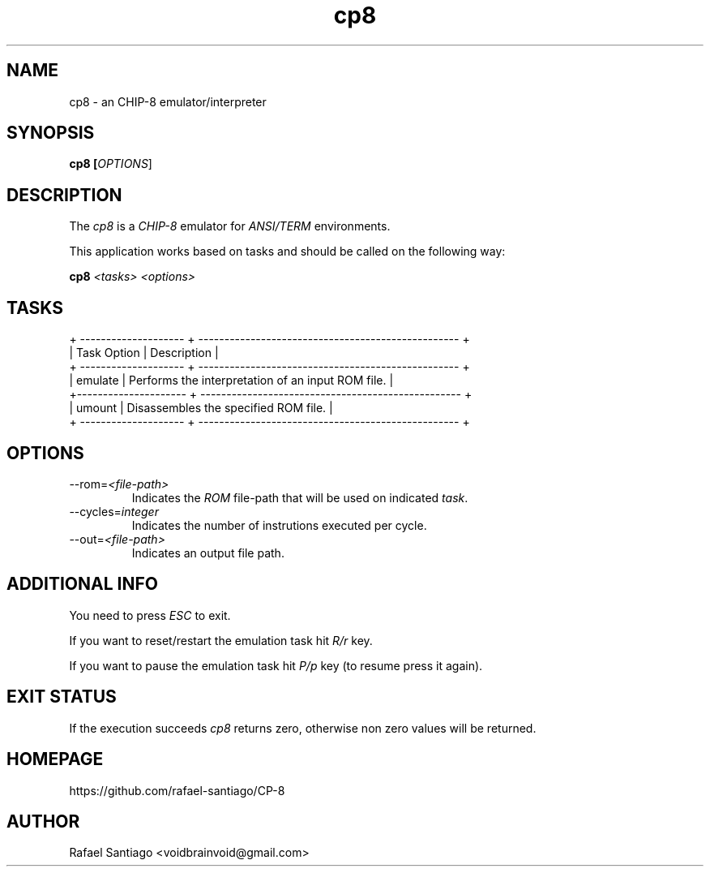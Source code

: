 .TH cp8 1 "January 23, 2017" "version 0.0.1" "USER COMMANDS"
.SH NAME
cp8 \- an CHIP-8 emulator/interpreter
.SH SYNOPSIS
.B cp8 [\fIOPTIONS\fR]
.SH DESCRIPTION
The \fIcp8\fR is a \fICHIP-8\fR emulator for \fIANSI/TERM\fR environments.

This application works based on tasks and should be called on the following way:

.B cp8 \fI<tasks>\fR \fI<options>\fR

.SH TASKS

.nf
.ta
+ -------------------- + -------------------------------------------------- +
| Task Option          | Description                                        |
+ -------------------- + -------------------------------------------------- +
| emulate              | Performs the interpretation of an input ROM file.  |
+--------------------- + -------------------------------------------------- +
| umount               | Disassembles the specified ROM file.               |
+ -------------------- + -------------------------------------------------- +

.SH OPTIONS
.TP
\-\-rom=\fI<file-path>\fR
Indicates the \fIROM\fR file-path that will be used on indicated \fItask\fR.

.TP
\-\-cycles=\fIinteger\fR
Indicates the number of instrutions executed per cycle.

.TP
\-\-out=\fI<file-path>\fR
Indicates an output file path.

.PP
.SH ADDITIONAL INFO
You need to press \fIESC\fR to exit.

If you want to reset/restart the emulation task hit \fIR/r\fR key.

If you want to pause the emulation task hit \fIP/p\fR key (to resume press it again).

.PP
.SH EXIT STATUS
If the execution succeeds \fIcp8\fR returns zero, otherwise non zero values will be returned.

.PP
.SH
HOMEPAGE
.TP
https://github.com/rafael-santiago/CP-8
.SH AUTHOR
Rafael Santiago <voidbrainvoid@gmail.com>
